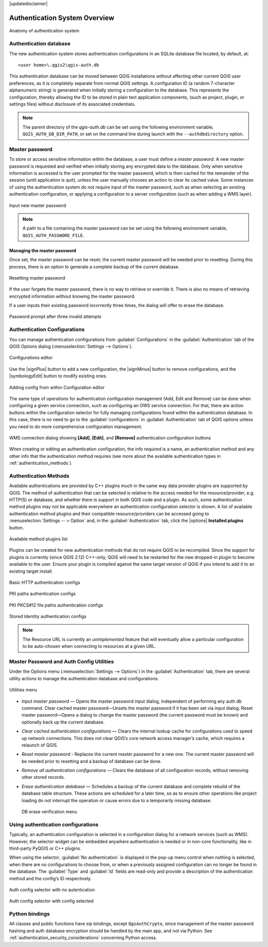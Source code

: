 |updatedisclaimer|

.. _authentication_overview:

Authentication System Overview
==============================

.. _figure_authsystem_1:

.. only:: html

   **Figure Authentication System 1**

.. figure:: /static/user_manual/auth_system/auth-system-overview.png
   :align: center

   Anatomy of authentication system

Authentication database
-----------------------

The new authentication system stores authentication configurations in an SQLite
database file located, by default, at::

   <user home>\.qgis2\qgis-auth.db

This authentication database can be moved between QGIS installations without
affecting other current QGIS user preferences, as it is completely separate from
normal QGIS settings. A configuration ID (a random 7-character alphanumeric
string) is generated when initially storing a configuration to the database.
This represents the configuration, thereby allowing the ID to be stored in plain
text application components, (such as project, plugin, or settings files)
without disclosure of its associated credentials.

.. note::

   The parent directory of the `qgis-auth.db` can be set using the following
   environment variable, ``QGIS_AUTH_DB_DIR_PATH``, or set on the command line
   during launch with the ``--authdbdirectory`` option.

Master password
---------------

To store or access sensitive information within the database, a user must define
a `master password`. A new master password is requested and verified when
initially storing any encrypted data to the database. Only when sensitive
information is accessed is the user prompted for the master password, which is
then cached for the remainder of the session (until application is quit), unless
the user manually chooses an action to clear its cached value. Some instances of
using the authentication system do not require input of the master password,
such as when selecting an existing authentication configuration, or applying a
configuration to a server configuration (such as when adding a WMS layer).

.. _figure_masterpass_1:

.. only:: html

   **Figure Master password 1**

.. figure:: /static/user_manual/auth_system/auth-password-new_enter.png
   :align: center

   Input new master password

.. note::

   A path to a file containing the master password can be set using the
   following environment variable, ``QGIS_AUTH_PASSWORD_FILE``.

Managing the master password
............................

Once set, the master password can be reset; the current master password will be
needed prior to resetting. During this process, there is an option to generate a
complete backup of the current database.

.. _figure_masterpass_2:

.. only:: html

   **Figure Master password 2**

.. figure:: /static/user_manual/auth_system/auth-password-reset.png
   :align: center

   Resetting master password

If the user forgets the master password, there is no way to retrieve or override
it. There is also no means of retrieving encrypted information without knowing
the master password.

If a user inputs their existing password incorrectly three times, the dialog
will offer to erase the database.

.. _figure_masterpass_3:

.. only:: html

   **Figure Master password 3**

.. figure:: /static/user_manual/auth_system/auth-password-invalid-3times.png
   :align: center

   Password prompt after three invalid attempts

Authentication Configurations
-----------------------------

You can manage authentication configurations from :guilabel:`Configurations` in
the :guilabel:`Authentication` tab of the QGIS Options dialog
(:menuselection:`Settings --> Options`).

.. _figure_authconfigeditor_1:

.. only:: html

   **Figure Configuration editor 1**

.. figure:: /static/user_manual/auth_system/auth-editor-configs2.png
   :align: center

   Configurations editor

Use the |signPlus| button to add a new configuration, the |signMinus| button
to remove configurations, and the |symbologyEdit| button to modify existing ones.

.. _figure_authconfigeditor_2:

.. only:: html

   **Figure Configuration editor 2**

.. figure:: /static/user_manual/auth_system/auth-config-create_authcfg-id.png
   :align: center

   Adding config from within Configuration editor

The same type of operations for authentication configuration management (Add,
Edit and Remove) can be done when configuring a given service connection, such
as configuring an OWS service connection. For that, there are action buttons
within the configuration selector for fully managing configurations found
within the authentication database. In this case, there is no need to go to the
:guilabel:`configurations` in :guilabel:`Authentication` tab of QGIS options
unless you need to do more comprehensive configuration management.

.. _figure_authconfigeditor_3:

.. only:: html

   **Figure Configuration editor 3**

.. figure:: /static/user_manual/auth_system/auth-selector-wms-connection.png
   :align: center

   WMS connection dialog showing **[Add]**, **[Edit]**, and **[Remove]** 
   authentication configuration buttons

When creating or editing an authentication configuration, the info required is
a name, an authentication method and any other info that the authentication
method requires (see more about the available authentication types in
:ref:`authentication_methods`).

.. _authentication_methods:

Authentication Methods
----------------------

Available authentications are provided by C++ plugins much in the same way data
provider plugins are supported by QGIS. The method of authentication that can
be selected is relative to the access needed for the resource/provider, e.g.
HTTP(S) or database, and whether there is support in both QGIS code and a
plugin. As such, some authentication method plugins may not be applicable
everywhere an authentication configuration selector is shown. A list of
available authentication method plugins and their compatible resource/providers
can be accessed going to :menuselection:`Settings -- > Option` and, in the
:guilabel:`Authentication` tab, click the |options| **Installed plugins**
button.

.. _figure_authmethod_1:

.. only:: html

   **Figure Authentication methods 1**

.. figure:: /static/user_manual/auth_system/auth-method-listing.png
   :align: center

   Available method plugins list

Plugins can be created for new authentication methods that do not require QGIS
to be recompiled. Since the support for plugins is currently (since QGIS 2.12)
C++-only, QGIS will need to be restarted for the new dropped-in plugin to become
available to the user. Ensure your plugin is compiled against the same target
version of QGIS if you intend to add it to an existing target install.

.. _figure_authmethod_2:

.. only:: html

   **Figure Authentication methods 2**

.. figure:: /static/user_manual/auth_system/auth-config-create_basic-auth.png
   :align: center

   Basic HTTP authentication configs

.. _figure_authmethod_3:

.. only:: html

   **Figure Authentication methods 3**

.. figure:: /static/user_manual/auth_system/auth-config-create_pem-der-paths.png
   :align: center

   PKI paths authentication configs

.. _figure_authmethod_4:

.. only:: html

   **Figure Authentication methods 4**

.. figure:: /static/user_manual/auth_system/auth-config-create_pkcs12-paths.png
   :align: center

   PKI PKCS#12 file paths authentication configs

.. _figure_authmethod_5:

.. only:: html

   **Figure Authentication methods 5**

.. figure:: /static/user_manual/auth_system/auth-config-create_stored-identity2.png
   :align: center

   Stored Identity authentication configs

.. note::

   The Resource URL is currently an *unimplemented* feature that will eventually
   allow a particular configuration to be auto-chosen when connecting to
   resources at a given URL.

Master Password and Auth Config Utilities
-----------------------------------------

Under the Options menu (:menuselection:`Settings --> Options`) in the
:guilabel:`Authentication` tab, there are several utility actions to manage the
authentication database and configurations:

.. _figure_authconfiutils_1:

.. only:: html

   **Figure configuration utilities 1**

.. figure:: /static/user_manual/auth_system/auth-editor-configs_utilities-menu.png
   :align: center

   Utilities menu

* *Input master password* — Opens the master password input dialog, independent
  of performing any auth db command. Clear cached master password—Unsets the
  master password if it has been set via input dialog. Reset master
  password—Opens a dialog to change the master password (the current password
  must be known) and optionally back up the current database.

* *Clear cached authentication configurations* — Clears the internal lookup cache
  for configurations used to speed up network connections. This does not clear
  QGIS’s core network access manager’s cache, which requires a relaunch of QGIS.

* *Reset master password* - Replaces the current master password for a new one.
  The current master password will be needed prior to resetting and a backup of
  database can be done.

* *Remove all authentication configurations* — Clears the database of all
  configuration records, without removing other stored records.

* *Erase authentication database* — Schedules a backup of the current database
  and complete rebuild of the database table structure. These actions are
  scheduled for a later time, so as to ensure other operations like project
  loading do not interrupt the operation or cause errors due to a temporarily
  missing database.

  .. _figure_authconfiutils_2:

  .. only:: html

     **Figure configuration utilities 2**

  .. figure:: /static/user_manual/auth_system/auth-db-erase.png
     :align: center

     DB erase verification menu

Using authentication configurations
-----------------------------------

Typically, an authentication configuration is selected in a configuration dialog
for a network services (such as WMS). However, the selector widget can be
embedded anywhere authentication is needed or in non-core functionality, like in
third-party PyQGIS or C++ plugins.

When using the selector, :guilabel:`No authentication` is displayed in the
pop-up menu control when nothing is selected, when there are no configurations
to choose from, or when a previously assigned configuration can no longer be
found in the database. The :guilabel:`Type` and :guilabel:`Id` fields are
read-only and provide a description of the authentication method and the
config’s ID respectively.

.. _figure_authconfigselector_1:

.. only:: html

   **Figure Authentication configurations 1**

.. figure:: /static/user_manual/auth_system/auth-selector-no-authentication.png
   :align: center

   Auth config selector with no autentication

.. _figure_authconfigselector_2:

.. only:: html

   **Figure Authentication configurations 2**

.. figure:: /static/user_manual/auth_system/auth-selector-pkcs12-authentication.png
   :align: center

   Auth config selector with config selected

Python bindings
---------------

All classes and public functions have sip bindings, except ``QgsAuthCrypto``,
since management of the master password hashing and auth database encryption
should be handled by the main app, and not via Python.
See :ref:`authentication_security_considerations` concerning Python access.
